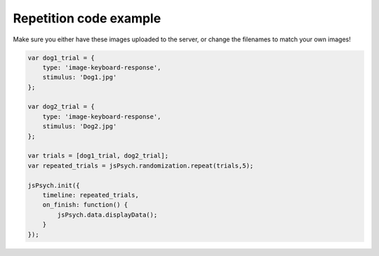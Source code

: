 .. _repetition:

Repetition code example
=======================

Make sure you either have these images uploaded to the server, or change the filenames to match your own images!

.. code:: javascript

    var dog1_trial = {
        type: 'image-keyboard-response',
        stimulus: 'Dog1.jpg'
    };

    var dog2_trial = {
        type: 'image-keyboard-response',
        stimulus: 'Dog2.jpg'
    };

    var trials = [dog1_trial, dog2_trial];
    var repeated_trials = jsPsych.randomization.repeat(trials,5);

    jsPsych.init({
        timeline: repeated_trials,
        on_finish: function() {
            jsPsych.data.displayData();
        }
    });
